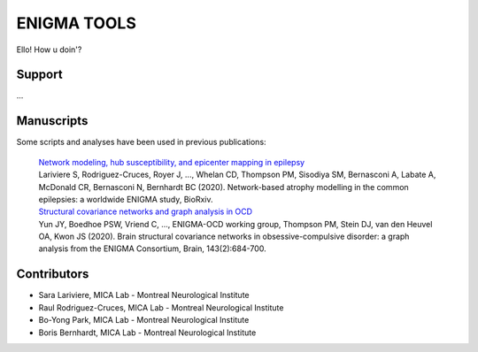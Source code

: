 ====================
ENIGMA TOOLS
====================


Ello!
How u doin'?


Support
-----------

...

Manuscripts
--------------

Some scripts and analyses have been used in previous publications:

  | `Network modeling, hub susceptibility, and epicenter mapping in epilepsy <https://www.biorxiv.org/content/10.1101/2020.05.04.076836v1>`_
  | Lariviere S, Rodriguez-Cruces, Royer J, ..., Whelan CD, Thompson PM, Sisodiya SM, Bernasconi A, Labate A, McDonald CR, Bernasconi N, Bernhardt BC (2020). Network-based atrophy modelling in the common epilepsies: a worldwide ENIGMA study, BioRxiv.

      
  | `Structural covariance networks and graph analysis in OCD <https://academic.oup.com/brain/article/143/2/684/5732968>`_
  | Yun JY, Boedhoe PSW, Vriend C, ..., ENIGMA-OCD working group, Thompson PM, Stein DJ, van den Heuvel OA, Kwon JS (2020). Brain structural covariance networks in obsessive-compulsive disorder: a graph analysis from the ENIGMA Consortium, Brain, 143(2):684-700.


Contributors
-----------------------

* Sara Lariviere, MICA Lab - Montreal Neurological Institute
* Raul Rodriguez-Cruces, MICA Lab - Montreal Neurological Institute
* Bo-Yong Park, MICA Lab - Montreal Neurological Institute
* Boris Bernhardt, MICA Lab - Montreal Neurological Institute

